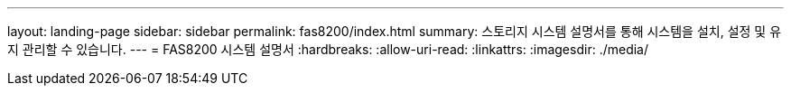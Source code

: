 ---
layout: landing-page 
sidebar: sidebar 
permalink: fas8200/index.html 
summary: 스토리지 시스템 설명서를 통해 시스템을 설치, 설정 및 유지 관리할 수 있습니다. 
---
= FAS8200 시스템 설명서
:hardbreaks:
:allow-uri-read: 
:linkattrs: 
:imagesdir: ./media/


